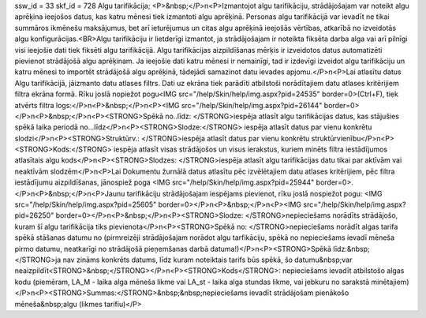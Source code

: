ssw_id = 33skf_id = 728Algu tarifikācija;<P>&nbsp;</P>\n<P>Izmantojot algu tarifikāciju, strādājošajam var noteikt algu aprēķina ieejošos datus, kas katru mēnesi tiek izmantoti algu aprēķinā. Personas algu tarifikācijā var ievadīt ne tikai summāros ikmēnešu maksājumus, bet arī ieturējumus un citas algu aprēķinā ieejošās vērtības, atkarībā no izveidotās algu konfigurācijas.<BR>Algu tarifikāciju ir lietderīgi izmantot, ja strādājošajam ir noteikta fiksēta darba alga vai arī pilnīgi visi ieejošie dati tiek fiksēti algu tarifikācijā. Algu tarifikācijas aizpildīšanas mērķis ir izveidotos datus automatizēti pievienot strādājošā algu aprēķinam. Ja ieejošie dati katru mēnesi ir nemainīgi, tad ir izdevīgi izveidot algu tarifikāciju un katru mēnesi to importēt strādājošā algu aprēķinā, tādejādi samazinot datu ievades apjomu.</P>\n<P>Lai atlasītu datus Algu tarifikācijā, jāizmanto datu atlases filtrs. Dati uz ekrāna tiek parādīti atbilstoši norādītajiem datu atlases kritērijiem filtra ekrāna formā. Rīku joslā nopiežot pogu<IMG src="/help/Skin/help/img.aspx?pid=24535" border=0>(Ctrl+F), tiek atvērts filtra logs:</P>\n<P>&nbsp;</P>\n<P><IMG src="/help/Skin/help/img.aspx?pid=26144" border=0></P>\n<P>&nbsp;</P>\n<P><STRONG>Spēkā no..līdz: </STRONG>iespēja atlasīt algu tarifikācijas datus, kas stājušies spēkā laika periodā no...līdz</P>\n<P><STRONG>Slodze:</STRONG> iespēja atlasīt datus par vienu konkrētu slodzi</P>\n<P><STRONG>Struktūrv.: </STRONG>iespēja atlasīt datus par vienu konkrētu struktūrvienību</P>\n<P><STRONG>Kods:</STRONG> iespēja atlasīt visas strādājošos un visus ierakstus, kuriem minēts filtra iestādījumos atlasītais algu kods</P>\n<P><STRONG>Slodzes: </STRONG>iespēja atlasīt algu tarifikācijas datu tikai par aktīvām vai neaktīvām slodzēm</P>\n<P>Lai Dokumentu žurnālā datus atlasītu pēc izvēlētajiem datu atlases kritērijiem, pēc filtra iestādījumu aizpildīšanas, jānospiež poga <IMG src="/help/Skin/help/img.aspx?pid=25944" border=0>.</P>\n<P>&nbsp;</P>\n<P>Jaunu tarifikāciju strādājošajam iespējams pievienot, rīku joslā nospiežot pogu: <IMG src="/help/Skin/help/img.aspx?pid=25605" border=0></P>\n<P>&nbsp;</P>\n<P><IMG src="/help/Skin/help/img.aspx?pid=26250" border=0></P>\n<P>&nbsp;</P>\n<P><STRONG>Slodze: </STRONG>nepieciešams norādīts strādājošo, kuram šī algu tarifikācija tiks pievienota</P>\n<P><STRONG>Spēkā no: </STRONG>nepieciešams norādīt algas tarifa spēkā stāšanas datumu no (pirmreizēji strādājošajam norādot algu tarfikāciju, spēkā no nepieciešams ievadī mēneša pirmo datumu, neatkarīgi no strādājošā pieņemšanas darbā datuma!)</P>\n<P><STRONG>Spēkā līdz:&nbsp;</STRONG>ja nav zināms konkrēts datums, līdz kuram noteiktais tarifs būs spēkā, šo datumu&nbsp;var neaizpildīt<STRONG>&nbsp;</STRONG></P>\n<P><STRONG>Kods</STRONG>: nepieciešams ievadīt atbilstošo algas kodu (piemēram, LA_M - laika alga mēneša likme vai LA_st - laika alga stundas likme, vai jebkuru no sarakstā minētajiem)</P>\n<P><STRONG>Summas:</STRONG>&nbsp;&nbsp;nepieciešams ievadīt strādājošam pienākošo mēneša&nbsp;algu (likmes tarifiu)</P>